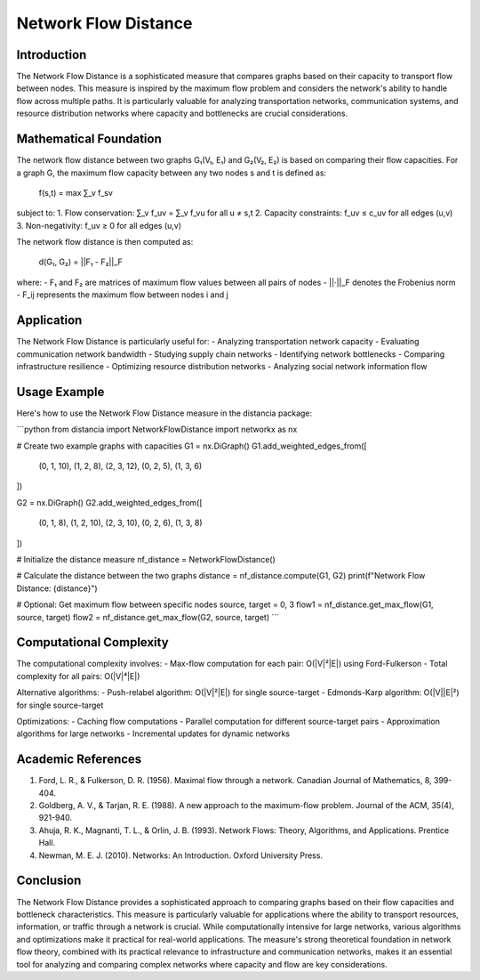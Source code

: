 Network Flow Distance
================

Introduction
-----------
The Network Flow Distance is a sophisticated measure that compares graphs based on their capacity to transport flow between nodes. This measure is inspired by the maximum flow problem and considers the network's ability to handle flow across multiple paths. It is particularly valuable for analyzing transportation networks, communication systems, and resource distribution networks where capacity and bottlenecks are crucial considerations.

Mathematical Foundation
--------------------
The network flow distance between two graphs G₁(V₁, E₁) and G₂(V₂, E₂) is based on comparing their flow capacities. For a graph G, the maximum flow capacity between any two nodes s and t is defined as:

    f(s,t) = max ∑_v f_sv

subject to:
1. Flow conservation: ∑_v f_uv = ∑_v f_vu for all u ≠ s,t
2. Capacity constraints: f_uv ≤ c_uv for all edges (u,v)
3. Non-negativity: f_uv ≥ 0 for all edges (u,v)

The network flow distance is then computed as:

    d(G₁, G₂) = ||F₁ - F₂||_F

where:
- F₁ and F₂ are matrices of maximum flow values between all pairs of nodes
- ||·||_F denotes the Frobenius norm
- F_ij represents the maximum flow between nodes i and j

Application
----------
The Network Flow Distance is particularly useful for:
- Analyzing transportation network capacity
- Evaluating communication network bandwidth
- Studying supply chain networks
- Identifying network bottlenecks
- Comparing infrastructure resilience
- Optimizing resource distribution networks
- Analyzing social network information flow

Usage Example
------------
Here's how to use the Network Flow Distance measure in the distancia package:

```python
from distancia import NetworkFlowDistance
import networkx as nx

# Create two example graphs with capacities
G1 = nx.DiGraph()
G1.add_weighted_edges_from([
    (0, 1, 10), (1, 2, 8), (2, 3, 12),
    (0, 2, 5),  (1, 3, 6)
])

G2 = nx.DiGraph()
G2.add_weighted_edges_from([
    (0, 1, 8),  (1, 2, 10), (2, 3, 10),
    (0, 2, 6),  (1, 3, 8)
])

# Initialize the distance measure
nf_distance = NetworkFlowDistance()

# Calculate the distance between the two graphs
distance = nf_distance.compute(G1, G2)
print(f"Network Flow Distance: {distance}")

# Optional: Get maximum flow between specific nodes
source, target = 0, 3
flow1 = nf_distance.get_max_flow(G1, source, target)
flow2 = nf_distance.get_max_flow(G2, source, target)
```

Computational Complexity
----------------------
The computational complexity involves:
- Max-flow computation for each pair: O(|V|²|E|) using Ford-Fulkerson
- Total complexity for all pairs: O(|V|⁴|E|)

Alternative algorithms:
- Push-relabel algorithm: O(|V|²|E|) for single source-target
- Edmonds-Karp algorithm: O(|V||E|²) for single source-target

Optimizations:
- Caching flow computations
- Parallel computation for different source-target pairs
- Approximation algorithms for large networks
- Incremental updates for dynamic networks

Academic References
-----------------
1. Ford, L. R., & Fulkerson, D. R. (1956). Maximal flow through a network. Canadian Journal of Mathematics, 8, 399-404.

2. Goldberg, A. V., & Tarjan, R. E. (1988). A new approach to the maximum-flow problem. Journal of the ACM, 35(4), 921-940.

3. Ahuja, R. K., Magnanti, T. L., & Orlin, J. B. (1993). Network Flows: Theory, Algorithms, and Applications. Prentice Hall.

4. Newman, M. E. J. (2010). Networks: An Introduction. Oxford University Press.

Conclusion
---------
The Network Flow Distance provides a sophisticated approach to comparing graphs based on their flow capacities and bottleneck characteristics. This measure is particularly valuable for applications where the ability to transport resources, information, or traffic through a network is crucial. While computationally intensive for large networks, various algorithms and optimizations make it practical for real-world applications. The measure's strong theoretical foundation in network flow theory, combined with its practical relevance to infrastructure and communication networks, makes it an essential tool for analyzing and comparing complex networks where capacity and flow are key considerations.
